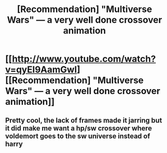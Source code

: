#+TITLE: [Recommendation] "Multiverse Wars" — a very well done crossover animation

* [[http://www.youtube.com/watch?v=qyEI9AamGwI][[Recommendation] "Multiverse Wars" — a very well done crossover animation]]
:PROPERTIES:
:Author: Achille-Talon
:Score: 2
:DateUnix: 1512230810.0
:DateShort: 2017-Dec-02
:END:

** Pretty cool, the lack of frames made it jarring but it did make me want a hp/sw crossover where voldemort goes to the sw universe instead of harry
:PROPERTIES:
:Author: Bobbygondo
:Score: 1
:DateUnix: 1512275159.0
:DateShort: 2017-Dec-03
:END:
